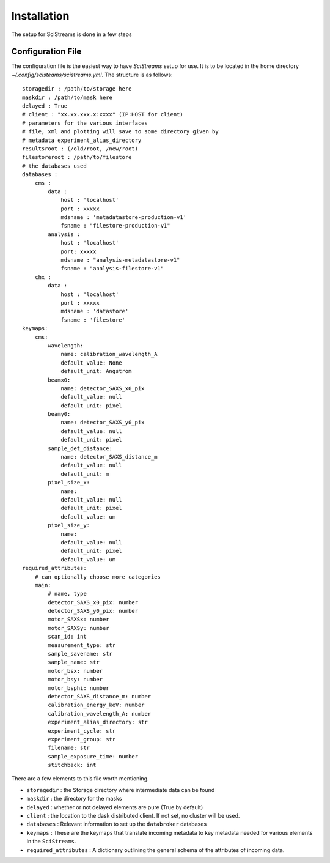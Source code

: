 Installation
============

The setup for SciStreams is done in a few steps

Configuration File
------------------
The configuration file is the easiest way to have `SciStreams` setup for
use. It is to be located in the home directory
`~/.config/scisteams/scistreams.yml`. The structure is as follows::

  storagedir : /path/to/storage here
  maskdir : /path/to/mask here
  delayed : True
  # client : "xx.xx.xxx.x:xxxx" (IP:HOST for client)
  # parameters for the various interfaces
  # file, xml and plotting will save to some directory given by 
  # metadata experiment_alias_directory
  resultsroot : (/old/root, /new/root)
  filestoreroot : /path/to/filestore
  # the databases used
  databases :
      cms :
          data :
              host : 'localhost'
              port : xxxxx
              mdsname : 'metadatastore-production-v1'
              fsname : "filestore-production-v1"
          analysis :
              host : 'localhost'
              port: xxxxx
              mdsname : "analysis-metadatastore-v1"
              fsname : "analysis-filestore-v1"
      chx :
          data :
              host : 'localhost'
              port : xxxxx
              mdsname : 'datastore'
              fsname : 'filestore'
  keymaps:
      cms:
          wavelength:
              name: calibration_wavelength_A
              default_value: None
              default_unit: Angstrom
          beamx0:
              name: detector_SAXS_x0_pix
              default_value: null
              default_unit: pixel
          beamy0:
              name: detector_SAXS_y0_pix
              default_value: null
              default_unit: pixel
          sample_det_distance:
              name: detector_SAXS_distance_m
              default_value: null
              default_unit: m
          pixel_size_x:
              name:
              default_value: null
              default_unit: pixel
              default_value: um
          pixel_size_y:
              name:
              default_value: null
              default_unit: pixel
              default_value: um
  required_attributes:
      # can optionally choose more categories
      main:
          # name, type
          detector_SAXS_x0_pix: number 
          detector_SAXS_y0_pix: number 
          motor_SAXSx: number
          motor_SAXSy: number
          scan_id: int
          measurement_type: str
          sample_savename: str 
          sample_name: str
          motor_bsx: number
          motor_bsy: number
          motor_bsphi: number
          detector_SAXS_distance_m: number
          calibration_energy_keV: number
          calibration_wavelength_A: number
          experiment_alias_directory: str
          experiment_cycle: str
          experiment_group: str
          filename: str
          sample_exposure_time: number
          stitchback: int


There are a few elements to this file worth mentioning.

* ``storagedir`` : the Storage directory where intermediate data can be found

* ``maskdir`` : the directory for the masks

* ``delayed`` : whether or not delayed elements are pure (True by default)

* ``client`` : the location to the dask distributed client. If not set, no
  cluster will be used.

* ``databases`` : Relevant information to set up the ``databroker`` databases

* ``keymaps`` : These are the keymaps that translate incoming metadata to key
  metadata needed for various elements in the ``SciStreams``.

* ``required_attributes`` : A dictionary outlining the general schema of the
  attributes of incoming data.

